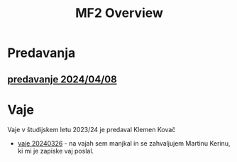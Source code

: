 #+title: MF2 Overview


* Predavanja
** [[file:20240408/mf2_p_7_20240408.html][predavanje 2024/04/08]]
* Vaje
Vaje v študijskem letu 2023/24 je predaval Klemen Kovač
- [[file:vaje/MF2_V_6_20240326.pdf][vaje 20240326]] - na vajah sem manjkal in se zahvaljujem Martinu Kerinu, ki mi je zapiske vaj poslal.
